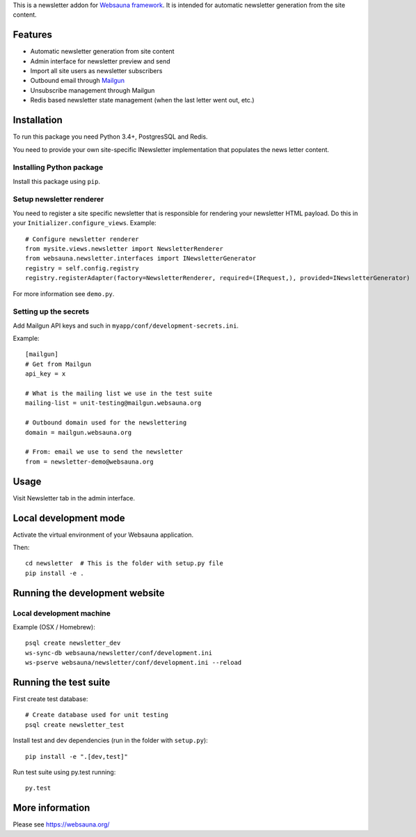 This is a newsletter addon for `Websauna framework <https://websauna.org>`_. It is intended for automatic newsletter generation from the site content.

Features
========

* Automatic newsletter generation from site content

* Admin interface for newsletter preview and send

* Import all site users as newsletter subscribers

* Outbound email through `Mailgun <http://mailgun.com/>`_

* Unsubscribe management through Mailgun

* Redis based newsletter state management (when the last letter went out, etc.)

Installation
============

To run this package you need Python 3.4+, PostgresSQL and Redis.

You need to provide your own site-specific INewsletter implementation that populates the news letter content.

Installing Python package
-------------------------

Install this package using ``pip``.

Setup newsletter renderer
-------------------------

You need to register a site specific newsletter that is responsible for rendering your newsletter HTML payload. Do this in your ``Initializer.configure_views``. Example::


        # Configure newsletter renderer
        from mysite.views.newsletter import NewsletterRenderer
        from websauna.newsletter.interfaces import INewsletterGenerator
        registry = self.config.registry
        registry.registerAdapter(factory=NewsletterRenderer, required=(IRequest,), provided=INewsletterGenerator)

For more information see ``demo.py``.

Setting up the secrets
----------------------

Add Mailgun API keys and such in ``myapp/conf/development-secrets.ini``.

Example::

    [mailgun]
    # Get from Mailgun
    api_key = x

    # What is the mailing list we use in the test suite
    mailing-list = unit-testing@mailgun.websauna.org

    # Outbound domain used for the newslettering
    domain = mailgun.websauna.org

    # From: email we use to send the newsletter
    from = newsletter-demo@websauna.org

Usage
=====

Visit Newsletter tab in the admin interface.

Local development mode
======================

Activate the virtual environment of your Websauna application.

Then::

    cd newsletter  # This is the folder with setup.py file
    pip install -e .

Running the development website
===============================

Local development machine
-------------------------

Example (OSX / Homebrew)::

    psql create newsletter_dev
    ws-sync-db websauna/newsletter/conf/development.ini
    ws-pserve websauna/newsletter/conf/development.ini --reload

Running the test suite
======================

First create test database::

    # Create database used for unit testing
    psql create newsletter_test

Install test and dev dependencies (run in the folder with ``setup.py``)::

    pip install -e ".[dev,test]"

Run test suite using py.test running::

    py.test

More information
================

Please see https://websauna.org/